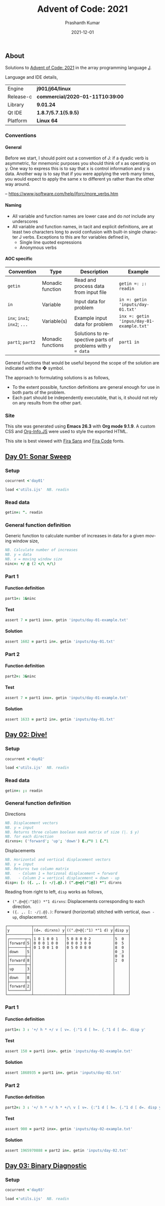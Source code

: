 #+TITLE:     Advent of Code: 2021
#+AUTHOR:    Prashanth Kumar
#+DATE:      2021-12-01
#+EMAIL:     prasxanth.kumar@gmail.com
#+LANGUAGE:  en

#+INFOJS_OPT: view:info toc:t tdepth:2 sdepth:1 ltoc:nil mouse:underline path:org-info.js buttons:t

#+PROPERTY: header-args:J  :session *aoc2021* :eval never-export

#+HTML_HEAD: <link rel="stylesheet" type="text/css" href="org.css"/>
#+EXPORT_FILE_NAME: docs/index.html
#+EXPORT_EXCLUDE_TAGS: noexport

#+OPTIONS: ':t *:t -:t ::t <:t H:4 \n:nil ^:t arch:headline author:t c:nil
#+OPTIONS: creator:comment d:(not LOGBOOK) date:t e:t email:nil f:t inline:t
#+OPTIONS: num:nil p:nil pri:nil stat:t tags:t tasks:t tex:t timestamp:t toc:t

** Initializations                                                 :noexport:

*** Set working directory path

#+NAME: setwd
#+BEGIN_SRC j :results output
  (1!:44) (jpath '~/Documents/advent-of-code-2021/')
  load <'utils.ijs'  NB. readin
  getcwd ''
#+END_SRC

#+RESULTS: setwd
: /mnt/c/Users/pkumar162722/OneDrive - Applied Materials/Scratch/Analytics Exercises/Scripts/advent-of-code-2021

** About
Solutions to [[https://adventofcode.com/2021][Advent of Code: 2021]] in the array programming language [[https://www.jsoftware.com/#/][J]]. 

Language and IDE details,

| Engine    | *j901/j64/linux*                 |
| Release-c | *commercial/2020-01-11T10:39:00* |
| Library   | *9.01.24*                        |
| Qt IDE    | *1.8.7/5.7.1(5.9.5)*             |
| Platform  | *Linux 64*                       |

*** Conventions

**** General

#+begin_note
Before we start, I should point out a convention of J: if a dyadic verb is asymmetric, 
for mnemonic purposes you should think of x as operating on y.  One way to express this is to say that x is control 
information and y is data.  Another way is to say that if you were applying the verb many times, you would expect to 
apply the same x to different ys rather than the other way around.

-- https://www.jsoftware.com/help/jforc/more_verbs.htm
#+end_note

**** Naming
  + All variable and function names are lower case and do /not/ include any underscores
  + All variable and function names, in tacit and explicit definitions, are at least two characters long to avoid confusion with 
    built-in single character J verbs. Exceptions to this are for variables defined in,
    - Single line quoted expressions
    - Anonymous verbs

**** AOC specific

| Convention                   | Type              | Description                                               | Example                                   |
|------------------------------+-------------------+-----------------------------------------------------------+-------------------------------------------|
| =getin=                      | Monadic function  | Read and process data from input file                     | =getin =: ;: readin=                      |
| =in=                         | Variable          | Input data for problem                                    | =in =: getin 'inputs/day-01.txt'=         |
| =inx=; =inx1=; =inx2=; =...= | Variable(s)       | Example input data for problem                            | =inx =: getin 'inpus/day-01-example.txt'= |
| =part1=; =part2=            | Monadic functions | Solutions to respective parts of problems with =y = data= | =part1 in=                                |

#+begin_attention
General functions that would be useful beyond the scope of the solution are indicated with the ❖ symbol.
#+end_attention

The approach to formulating solutions is as follows,

+ To the extent possible, function definitions are general enough for use in both parts of the problem.
+ Each part should be independently executable, that is, it should not rely on any results from the other part.

*** Site

This site was generated using *Emacs 26.3* with *Org mode 9.1.9*. A custom CSS and [[https://orgmode.org/worg/code/org-info-js/][Org-Info.JS]] were used to style the exported HTML.

This site is best viewed with [[https://fonts.google.com/specimen/Fira+Sans][Fira Sans]] and [[https://fonts.google.com/specimen/Fira+Code][Fira Code]] fonts.

** [[https://adventofcode.com/2021/day/1][Day 01: Sonar Sweep]]

#+TOC: headlines 2 local

*** Setup

#+BEGIN_SRC j :results output silent
cocurrent <'day01'
#+END_SRC

#+BEGIN_SRC j :results output silent :tangle src/day01.ijs
load <'utils.ijs'  NB. readin
#+END_SRC

*** Read data

#+BEGIN_SRC j :results output silent :tangle src/day01.ijs
getin=: ". readin
#+END_SRC

*** General function definition

Generic function to calculate number of increases in data for a given moving window size,
#+BEGIN_SRC j :results output silent :tangle src/day01.ijs 
NB. Calculate number of increases
NB. y = data
NB. x = moving window size
ninc=: +/ @ (2 </\ +/\)
#+END_SRC

*** Part 1

**** Function definition

#+BEGIN_SRC j :results output silent :tangle src/day01.ijs
part1=: 1&ninc
#+END_SRC

**** Test

#+BEGIN_SRC j :results output value :tangle src/day01.ijs
assert 7 = part1 inx=. getin 'inputs/day-01-example.txt'
#+END_SRC

#+RESULTS:

**** Solution

#+BEGIN_SRC j :results output value :tangle src/day01.ijs
assert 1602 = part1 in=. getin 'inputs/day-01.txt'
#+END_SRC

#+RESULTS:

*** Part 2

**** Function definition

#+BEGIN_SRC j :results output silent :tangle src/day01.ijs
part2=: 3&ninc
#+END_SRC

**** Test

#+BEGIN_SRC j :results output value :tangle src/day01.ijs
assert 7 = part1 inx=. getin 'inputs/day-01-example.txt'
#+END_SRC

#+RESULTS:

**** Solution

#+BEGIN_SRC j :results output value :tangle src/day01.ijs
assert 1633 = part2 in=. getin 'inputs/day-01.txt'
#+END_SRC

#+RESULTS:

** [[https://adventofcode.com/2021/day/2][Day 02: Dive!]]

#+TOC: headlines 2 local

*** Setup

#+BEGIN_SRC j :results output silent
cocurrent <'day02'
#+END_SRC

#+BEGIN_SRC j :results output silent :tangle src/day02.ijs
load <'utils.ijs'  NB. readin
#+END_SRC

*** Read data

#+BEGIN_SRC j :results output silent :tangle src/day02.ijs
getin=: ;: readin
#+END_SRC

*** General function definition


***** Directions

#+BEGIN_SRC j :results output silent :tangle src/day02.ijs
NB. Displacement vectors
NB. y = input
NB. Returns three column boolean mask matrix of size (|. $ y)
NB. for each direction
dirxns=: ('forward'; 'up'; 'down') E./"0 1 {."1
#+END_SRC

***** Displacements

#+BEGIN_SRC j :results output silent :tangle src/day02.ijs
NB. Horizontal and vertical displacement vectors
NB. y = input
NB. Returns two column matrix
NB.   - Column 1 = horizonal displacement = forward
NB.   - Column 2 = vertical displacement = down - up
disp=: [: ({. ,. [: -/|.@}.) (".@>@{:"1@]) *"1 dirxns
#+END_SRC

Reading from right to left, =disp= works as follows,

+ =(".@>@{:"1@]) *"1 dirxns=: Displacements corresponding to each direction.
+ =({. ,. [: -/|.@}.)=: Forward (horizontal) stitched with vertical, =down - up=, displacement.

#+BEGIN_SRC j :results output value :exports results
3 : 0''
y=. getin 'inputs/day-02-example.txt'
g=. (".&.> ,:~ ]) ('y'; '(d=. dirxns) y'; '((".@>@{:"1) *"1 d) y'; 'disp y')
smoutput g
)
#+END_SRC

#+RESULTS:
#+begin_example
┌───────────┬──────────────┬─────────────────────┬──────┐
│y          │(d=. dirxns) y│((".@>@{:"1) *"1 d) y│disp y│
├───────────┼──────────────┼─────────────────────┼──────┤
│┌───────┬─┐│1 0 1 0 0 1   │5 0 8 0 0 2          │5  0  │
││forward│5││0 0 0 1 0 0   │0 0 0 3 0 0          │0  5  │
│├───────┼─┤│0 1 0 0 1 0   │0 5 0 0 8 0          │8  0  │
││down   │5││              │                     │0 _3  │
│├───────┼─┤│              │                     │0  8  │
││forward│8││              │                     │2  0  │
│├───────┼─┤│              │                     │      │
││up     │3││              │                     │      │
│├───────┼─┤│              │                     │      │
││down   │8││              │                     │      │
│├───────┼─┤│              │                     │      │
││forward│2││              │                     │      │
│└───────┴─┘│              │                     │      │
└───────────┴──────────────┴─────────────────────┴──────┘
#+end_example

*** Part 1

**** Function definition

#+BEGIN_SRC j :results output silent :tangle src/day02.ijs
part1=: 3 : '+/ h * +/ v [ v=. {:"1 d [ h=. {."1 d [ d=. disp y'
#+END_SRC

**** Test

#+BEGIN_SRC j :results output value :tangle src/day02.ijs
assert 150 = part1 inx=. getin 'inputs/day-02-example.txt'
#+END_SRC

#+RESULTS:

**** Solution
    
#+BEGIN_SRC j :results output scalar value :tangle src/day02.ijs
assert 1868935 = part1 in=. getin 'inputs/day-02.txt'
#+END_SRC

#+RESULTS:

*** Part 2

**** Function definition

#+BEGIN_SRC j :results output silent :tangle src/day02.ijs
part2=: 3 : '+/ h * +/ h * +/\ v [ v=. {:"1 d [ h=. {."1 d [ d=. disp y'
#+END_SRC

**** Test

#+BEGIN_SRC j :results output value :tangle src/day02.ijs
assert 900 = part2 inx=. getin 'inputs/day-02-example.txt'
#+END_SRC

#+RESULTS:

**** Solution

#+BEGIN_SRC j :results output scalar value :tangle src/day02.ijs
assert 1965970888 = part2 in=. getin 'inputs/day-02.txt'
#+END_SRC

#+RESULTS:

** [[https://adventofcode.com/2021/day/3][Day 03: Binary Diagnostic]]

#+TOC: headlines 2 local

*** Setup
   
#+BEGIN_SRC j :results output silent
cocurrent <'day03'
#+END_SRC

#+BEGIN_SRC j :results output silent :tangle src/day03.ijs
load <'utils.ijs'  NB. readin
#+END_SRC

*** Read data

#+BEGIN_SRC j :results output silent :noweb yes :tangle src/day03.ijs
getin=: "."0 readin
#+END_SRC

*** Part 1
**** Function definition

#+BEGIN_SRC j :results output silent :tangle src/day03.ijs
part1=: (*&:#. -.)@(-:@# < +/)  NB. (epsilon =: -. gamma)
#+END_SRC

**** Test
#+BEGIN_SRC j :results output value :tangle src/day03.ijs
assert 198 = part1 inx=. getin 'inputs/day-03-example.txt'
#+END_SRC

#+RESULTS:

**** Solution
#+BEGIN_SRC j :results output scalar value :tangle src/day03.ijs
assert 2595824 = part1 in=. getin 'inputs/day-03.txt'
#+END_SRC

#+RESULTS:

*** Part 2: Approach 1
**** Function definitions

***** Filter rows

#+BEGIN_SRC j :results output silent :tangle src/day03.ijs
NB. Filter rows in y with 'u' common elements in column x
NB. y = input matrix
NB. x = target column for 'u'
NB. u = comparison operator (< , > , >: , <: , =)
filtrows=: 1 : '[ #~ {"1~ = -:@#@[ u +/@:({"1~)'
#+END_SRC

#+BEGIN_SRC j :results output value :exports results
y=. #.inv (?.10#247)
(".&.> ,:~ ]) ('y'; 'y <: filtrows 0'; 'y > filtrows 0'; 'y <: filtrows 5')
#+END_SRC

#+RESULTS:
#+begin_example
┌───────────────┬───────────────┬───────────────┬───────────────┐
│y              │y <: filtrows 0│y > filtrows 0 │y <: filtrows 5│
├───────────────┼───────────────┼───────────────┼───────────────┤
│1 1 0 1 1 1 0 0│1 1 0 1 1 1 0 0│0 1 0 0 1 0 1 0│1 1 0 1 1 1 0 0│
│0 1 0 0 1 0 1 0│1 0 1 0 0 1 0 1│0 0 0 0 0 0 1 1│1 0 1 0 0 1 0 1│
│0 0 0 0 0 0 1 1│1 1 1 0 0 1 1 1│0 1 0 1 1 1 1 1│1 1 1 0 0 1 1 1│
│1 0 1 0 0 1 0 1│1 0 0 1 1 1 0 1│0 1 0 1 1 1 1 0│0 1 0 1 1 1 1 1│
│1 1 1 0 0 1 1 1│1 1 1 0 0 1 0 0│0 0 1 0 0 1 1 1│1 0 0 1 1 1 0 1│
│0 1 0 1 1 1 1 1│               │               │1 1 1 0 0 1 0 0│
│1 0 0 1 1 1 0 1│               │               │0 1 0 1 1 1 1 0│
│1 1 1 0 0 1 0 0│               │               │0 0 1 0 0 1 1 1│
│0 1 0 1 1 1 1 0│               │               │               │
│0 0 1 0 0 1 1 1│               │               │               │
└───────────────┴───────────────┴───────────────┴───────────────┘
#+end_example

***** ❖ Reducer

#+BEGIN_SRC j :results output silent :tangle src/day03.ijs
NB. Reduce using verb 'u/\.' on a boxed list y
foldr=: 1 : '[: u&.>/\. ,&boxxopen'
#+END_SRC

***** Rating

#+BEGIN_SRC j :results output silent :tangle src/day03.ijs
NB. Recursively filter rows using 'u' common elements from each column
rating=: 1 : '[: >@(] #~ 1: = #&>) (] (u filtrows)~ foldr~ ;/@i.@-@{:@$)'
#+END_SRC

Reading from right to left, =rating= works as follows,

+ =] (u filtrows)~ foldr~ ;/@i.@-@{:@$=: Recursively filter rows with =u= common elements from each column
  - =;/@i.@-@{:@$=: Boxed sequence of integers in decreasing order from column length to 0
+ =>@(] #~ 1: = #&>)=: Unbox (first) element containing only one row.

***** Life support rating

#+BEGIN_SRC j :results output silent :tangle src/day03.ijs
part2=: */@:#.@(> rating ,: <: rating)
#+END_SRC

**** Test

#+BEGIN_SRC j :results output value :tangle src/day03.ijs
assert 230 = part2 inx=. getin 'inputs/day-03-example.txt'
#+END_SRC

#+RESULTS:

**** Solution
#+BEGIN_SRC j :results output scalar value :tangle src/day03.ijs
assert 2135254 = part2 in=. getin 'inputs/day-03.txt'
#+END_SRC

#+RESULTS:

*** Part 2: Approach 2
**** Function definitions

Approach is to iteratively remove all rows with the most (or least) common elements across each column.

#+BEGIN_SRC j :results output silent :tangle src/day03.ijs
rating=: 1 : 0
ix=. {.@I.@(-. @ (-: 1&|.)"1 @ |:) NB. index of first column where elements differ
cm=. { +/ u~ # - +/ 	     NB. common elements 'u' in x = column of y = data
fr=. ix (] #~ cm = {"1) ]  NB. filter all rows with 'cm' common elements in column (ix y)
fr`]@.(1 = #@])^:_ y	     NB. iterate until one row remains
)
#+END_SRC

#+BEGIN_SRC j :results output silent :tangle src/day03.ijs
part2=: [: */ [: #. > rating , <: rating
#+END_SRC

**** Test
#+BEGIN_SRC j :results output value :tangle src/day03.ijs
assert 230 = part2 inx=. getin 'inputs/day-03-example.txt'
#+END_SRC

#+RESULTS:
**** Solution
#+BEGIN_SRC j :results output scalar value :tangle src/day03.ijs
assert 2135254 = part2 in=. getin 'inputs/day-03.txt'
#+END_SRC

#+RESULTS:

** [[https://adventofcode.com/2021/day/4][Day 04: Giant Squid]]

#+TOC: headlines 2 local

*** Setup
   
#+BEGIN_SRC j :results output silent
cocurrent <'day04'
#+END_SRC

#+BEGIN_SRC j :results output silent :tangle src/day04.ijs
load <'utils.ijs'  NB. readin
#+END_SRC

*** Read data

#+BEGIN_SRC j :results output silent :tangle src/day04.ijs
getin=: a: -.~ <@". readin@]
#+END_SRC

Split list of calls and boards in input data,

#+BEGIN_SRC j :results output silent :tangle src/day04.ijs
calls=: 0&{::
boards=: _5 [\ >@}. 
#+END_SRC

*** General function definitions 
**** Winning Sequence

One approach to obtaining the winning sequence of boards and corresponding calls is described below.

Consider the following set of calls,

#+BEGIN_SRC j :results output value
excalls=: 45 41 47 36 46 27 44 24 33 35 26 38 43 28 23 32 34 25 29 39 31 40 37 42 30
#+END_SRC

#+RESULTS:

and the corresponding board,

#+BEGIN_SRC j :results output value :exports both
exboard=: _5 [\ 23 + 25?.25
exboard
#+END_SRC

#+RESULTS:
: 42 44 31 26 32
: 36 34 40 45 43
: 28 24 25 41 46
: 30 35 29 47 33
: 39 23 37 38 27

The call number (index) at which an element on the board is marked is,

#+BEGIN_SRC j :results output value :exports both
excalls i. exboard
#+END_SRC

#+RESULTS:
: 23  6 20 10 15
:  3 16 21  0 12
: 13  7 17  1  4
: 24  9 18  2  8
: 19 14 22 11  5

#+begin_important
The *maximum* in each row (or column) above is the call index at which all numbers in that row (or column) are marked.
#+end_important

For example, all numbers in the first row are not marked until the 23^rd number is called. For the second row, it is the 21^st number called and so on.
Thus,

#+BEGIN_SRC j :results output value :exports both
excalls ((>./"1 , >./)@i.) exboard
#+END_SRC

#+RESULTS:
: 23 21 17 24 22 24 16 22 11 15

#+begin_important
The earliest a board can win /Bingo!/ is given by the *minimum* of the (maximum row and column) indices. 
#+end_important

In the example above, the board wins after the 11^th number is called because after that all numbers in the 4^th column will be marked,

#+BEGIN_SRC j :results output value :exports both
excalls ((<./)@(>./"1 , >./)@i.) exboard
#+END_SRC

#+RESULTS:
: 11

Now consider the example set of calls and the three boards in the problem,
#+BEGIN_SRC j :results output silent
inx=: getin 'inputs/day-04-example.txt'
#+END_SRC

#+BEGIN_SRC j :results output value :exports both
calls inx
#+END_SRC
#+RESULTS:
: 7 4 9 5 11 17 23 2 0 14 21 24 10 16 13 6 15 25 12 22 18 20 8 19 3 26 1

#+BEGIN_SRC j :results output value :exports both
boards inx
#+END_SRC

#+RESULTS:
#+begin_example
22 13 17 11  0
 8  2 23  4 24
21  9 14 16  7
 6 10  3 18  5
 1 12 20 15 19

 3 15  0  2 22
 9 18 13 17  5
19  8  7 25 23
20 11 10 24  4
14 21 16 12  6

14 21 17 24  4
10 16 15  9 19
18  8 23 26 20
22 11 13  6  5
 2  0 12  3  7
#+end_example

The call indices at which each board wins /Bingo!/ ⇒ 1 row or column is completely marked,

#+BEGIN_SRC j :results output value :exports both
(calls (<./)@(>./"1 , >./)"_1@i. boards) inx
#+END_SRC

#+RESULTS:
: 13 14 11

Calls up to the n^th index = =(n + 1) {. calls= ⇒ above results must be incremented by one,

#+BEGIN_SRC j :results output value :exports both
(calls >:@(<./)@(>./"1 , >./)"_1@i. boards) inx
#+END_SRC

#+RESULTS:
: 14 15 12

#+begin_attention
*Grading-up* the winning call indices gives the corresponding boards.
#+end_attention

So a two column list of boards and corresponding win call indices, ordered by the call indices, is

#+BEGIN_SRC j :results output value :exports both
(calls (/: ,. /:~)@(>:@(<./)@(>./"1 , >./)"_1@i.) boards) inx
#+END_SRC

#+RESULTS:
: 2 12
: 0 14
: 1 15

 ⇒ the 2^nd board wins after the 12^th call, the 0^th board after the 14^th and the 1^st board after the 15^th call.

The winning sequence function is thus defined,

#+BEGIN_SRC j :results output silent :tangle src/day04.ijs
winseq=: (/: ,. /:~)@(>:@(<./)@(>./"1 , >./)"_1@i.)
#+END_SRC

**** Score

#+BEGIN_SRC j :results output silent :tangle src/day04.ijs
NB. Calculate score
NB. y = boards
NB. x = calls
NB. u = monadic function to select nth winning board
score=: 1 : '(c {:@{. x) * +/ (, b { y) -. (c {. x) [ ''b c''=. x u @ winseq y'
#+END_SRC

*** Part 1

**** Function definition

#+BEGIN_SRC j :results output silent :tangle src/day04.ijs
part1=: calls {. score boards
#+END_SRC

**** Test

#+BEGIN_SRC j :results output value :tangle src/day04.ijs
assert 4512 = part1 inx=. getin 'inputs/day-04-example.txt'
#+END_SRC

#+RESULTS:

**** Solution

#+BEGIN_SRC j :results output value :tangle src/day04.ijs
assert 2496 = part1 in=. getin 'inputs/day-04.txt'
#+END_SRC

#+RESULTS:

*** Part 2

**** Function definition

#+BEGIN_SRC j :results output silent :tangle src/day04.ijs
part2=: calls {: score boards
#+END_SRC

**** Test

#+BEGIN_SRC j :results output value :tangle src/day04.ijs
assert 1924 = part2 inx=. getin 'inputs/day-04-example.txt'
#+END_SRC

#+RESULTS:

**** Solution

#+BEGIN_SRC j :results output value :tangle src/day04.ijs
assert 25925 = part2 in=. getin 'inputs/day-04.txt'
#+END_SRC

#+RESULTS:
** [[https://adventofcode.com/2021/day/5][Day 05: Hydrothermal Venture]]

#+TOC: headlines 2 local

*** Setup

#+BEGIN_SRC j :results output silent
cocurrent <'day05'
#+END_SRC

#+BEGIN_SRC j :results output silent :tangle src/day05.ijs
load <'utils.ijs'  NB. readin
#+END_SRC

*** Read data

#+BEGIN_SRC j :results output silent :tangle src/day05.ijs
getin=: ".@(rplc&('->';',:';',';' ')) readin
#+END_SRC

Note that '->' is replaced with ',:' so that executing each row casts the =(x, y)= coordinates in each row to a $2 \times 2$ matrix. This results in 
an $N \times 2 \times 2$ matrix for $N$ points (rows) in the file.

*** General function definitions

**** ❖ Sequence generator

Generate sequence in closed interval =(x, y)=,

#+BEGIN_SRC j :results output silent :tangle src/day05.ijs 
NB. Generate sequence in closed interval (x, y)
NB. x < y: Ascending  ]  5 seq 8  => 5 6 7 8
NB. x > y: Descending ] _2 seq _5 => _2 _3 _4 _5
NB. x = y: Constant   ]  0 seq 0  => 0
seq=: [ + (-@* * i.@>:@|)@-
#+END_SRC

#+BEGIN_SRC j :results output value :exports results
(".&.> ,:~ ]) ('_3 seq 4'; '7 seq 3'; '9 seq 9')
#+END_SRC

#+RESULTS:
: ┌──────────────────┬─────────┬───────┐
: │_3 seq 4          │7 seq 3  │9 seq 9│
: ├──────────────────┼─────────┼───────┤
: │_3 _2 _1 0 1 2 3 4│7 6 5 4 3│9      │
: └──────────────────┴─────────┴───────┘

For 2-element =x = (x1, y1)= and =y = (x2, y2)=, =seq= can be considered to interpolate between the coordinates. 
Of course this only works for horizontal, vertical and 45^o diagonal lines!

#+BEGIN_SRC j :results output value :exports results
(".&.> ,:~ ]) ('(0 9) seq (5 9)'; '(3 2) seq (3 7)'; '(4 4) seq (8 8)')
#+END_SRC

#+RESULTS:
: ┌───────────────┬───────────────┬───────────────┐
: │(0 9) seq (5 9)│(3 2) seq (3 7)│(4 4) seq (8 8)│
: ├───────────────┼───────────────┼───────────────┤
: │0 1 2 3 4 5    │3 3 3 3 3 3    │4 5 6 7 8      │
: │9 9 9 9 9 9    │2 3 4 5 6 7    │4 5 6 7 8      │
: └───────────────┴───────────────┴───────────────┘

**** ❖ Points

#+BEGIN_SRC j :results output silent :tangle src/day05.ijs
NB. Interpolate points across coordinate endpoints
NB. y = N x 2 x 2 matrix of N points
NB.         2 x 2 submatrices are (x1 y1 ,: x2 y2) coordinates for each point
NB. Returns 2-column list of interpolated (x, y) pairs for all points
pts=: [: ; _2 <@|:@seq"1/\"_1 ]
#+END_SRC


#+BEGIN_SRC j :results output value :exports results
3 : 0''
y=. _2 [\"_1 (0 9 5 9 , 3 2 3 7 ,: 4 4 8 8)
g=. (".&.> ,:~ ]) ('y'; 'pts y')
smoutput g
)
#+END_SRC

#+RESULTS:
#+begin_example
┌───┬─────┐
│y  │pts y│
├───┼─────┤
│0 9│0 9  │
│5 9│1 9  │
│   │2 9  │
│3 2│3 9  │
│3 7│4 9  │
│   │5 9  │
│4 4│3 2  │
│8 8│3 3  │
│   │3 4  │
│   │3 5  │
│   │3 6  │
│   │3 7  │
│   │4 4  │
│   │5 5  │
│   │6 6  │
│   │7 7  │
│   │8 8  │
└───┴─────┘
#+end_example

**** Intersections

#+BEGIN_SRC j :results output silent :tangle src/day05.ijs
NB. Count number of intersections between N lines
NB. y = N x 2 x 2 matrix of N points
NB.         2 x 2 submatrices are (x1 y1 ,: x2 y2) coordinates for each point
NB. x is minimum number of intersections
intersect=: [: +/ [ <: [: #/.~ pts 
#+END_SRC

**** Filter vertical and horizontal lines

#+BEGIN_SRC j :results output silent :tangle src/day05.ijs
NB. Filter coordinates of vertical and horizontal lines
NB. y = N x 2 x 2 matrix of N points
NB.         2 x 2 submatrices are (x1 y1 ,: x2 y2) coordinates for each point
filtvh=: ] #~ (+./"1 @: =/)"_1
#+END_SRC

*** Part 1

**** Function definition

#+BEGIN_SRC j :results output silent :tangle src/day05.ijs
part1=: 2&intersect @ filtvh
#+END_SRC

**** Test

#+BEGIN_SRC j :results output value :tangle src/day05.ijs
assert 5 = part1 inx=. getin 'inputs/day-05-example.txt'
#+END_SRC

#+RESULTS:

**** Solution

#+BEGIN_SRC j :results output value :tangle src/day05.ijs
assert 7473 = part1 in=. getin 'inputs/day-05.txt'
#+END_SRC

#+RESULTS:

*** Part 2

**** Function definition

#+BEGIN_SRC j :results output silent :tangle src/day05.ijs
part2=: 2&intersect
#+END_SRC

**** Test

#+BEGIN_SRC j :results output value :tangle src/day05.ijs
assert 12 = part2 inx=. getin 'inputs/day-05-example.txt'
#+END_SRC

#+RESULTS:

**** Solution

#+BEGIN_SRC j :results output value :tangle src/day05.ijs
assert 24164 = part2 in=. getin 'inputs/day-05.txt'
#+END_SRC

#+RESULTS:

** [[https://adventofcode.com/2021/day/6][Day 06: Lanternfish]]

#+TOC: headlines 2 local

*** Setup

#+BEGIN_SRC j :results output silent
cocurrent <'day06'
#+END_SRC

#+BEGIN_SRC j :results output silent :tangle src/day06.ijs
load <'utils.ijs'  NB. readin
#+END_SRC

*** Read data

#+BEGIN_SRC j :results output silent :tangle src/day06.ijs
getin=: [: , ". readin
#+END_SRC

*** General function definitions

**** Stochastic matrix

This class of problems is most easily solved using a [[https://en.wikipedia.org/wiki/Stochastic_matrix][stochastic matrix]]. The function below defines a stochastic matrix per conditions of the problem,

#+BEGIN_SRC j :results output silent :tangle src/day06.ijs 
NB. stochastic matrix
stoctrix=: (1 0) ,~ (0 0 0 0 0 0 1 0) ,. (e.@i. 8)
#+END_SRC

#+BEGIN_SRC j :results output value :exports both
stoctrix
#+END_SRC

#+RESULTS:
: 0 1 0 0 0 0 0 0 0
: 0 0 1 0 0 0 0 0 0
: 0 0 0 1 0 0 0 0 0
: 0 0 0 0 1 0 0 0 0
: 0 0 0 0 0 1 0 0 0
: 0 0 0 0 0 0 1 0 0
: 1 0 0 0 0 0 0 1 0
: 0 0 0 0 0 0 0 0 1
: 1 0 0 0 0 0 0 0 0

**** Matrix operations

#+BEGIN_SRC j :results output silent :tangle src/day06.ijs
NB. Matrix product
mp=: +/ . *
#+END_SRC

#+BEGIN_SRC j :results output silent :tangle src/day06.ijs
NB. Raise matrix to nth power
NB. Source: https://code.jsoftware.com/wiki/Essays/Repeated_Squaring
mpow=: 4 : 'mp/ mp~^:(I.|.#:y) x'
#+END_SRC

**** Number of fish

#+BEGIN_SRC j :results output silent :tangle src/day06.ijs
NB. Count number of fish after N generations
NB. x = input/start state
NB. y = generations (integer)
nfish=: [: +/ stoctrix&mpow@] mp ([: <:@#/.~ (i.9) , [)
#+END_SRC

Reading from right to left, =nfish= works as follows, 

+ =([: <:@#/.~ (i.9) , [)=: Count number of fish in input grouped by =x= (age)
+ =stoctrix&mpow@] mp=: Multiply grouped fish count by stochastic matrix after =y= generations
+ =+/=: Total fish after =y= generations

*** Part 1

**** Function definition

#+BEGIN_SRC j :results output silent :tangle src/day06.ijs
part1=: nfish&80
#+END_SRC

**** Test

#+BEGIN_SRC j :results output value :tangle src/day06.ijs
inx=. getin 'inputs/day-06-example.txt'
assert 26 = inx nfish 18 
assert 5934 = part1 inx
#+END_SRC

#+RESULTS:

**** Solution

#+BEGIN_SRC j :results output value :tangle src/day06.ijs
assert 360761 = part1 in=. getin 'inputs/day-06.txt'
#+END_SRC

#+RESULTS:

*** Part 2

**** Function definition

#+BEGIN_SRC j :results output silent :tangle src/day06.ijs
part2=: nfish&256
#+END_SRC

**** Test

#+BEGIN_SRC j :results output value :tangle src/day06.ijs
assert 26984457539 = part2 inx=. getin 'inputs/day-06-example.txt'
#+END_SRC

#+RESULTS:

**** Solution

#+BEGIN_SRC j :results output value :tangle src/day06.ijs
assert 1632779838045 = part2 in=. getin 'inputs/day-06.txt'
#+END_SRC

#+RESULTS:

** [[https://adventofcode.com/2021/day/7][Day 07: The Treachery of Whales]]

#+TOC: headlines 2 local

*** Setup

#+BEGIN_SRC j :results output silent
cocurrent <'day07'
#+END_SRC

#+BEGIN_SRC j :results output silent :tangle src/day07.ijs
load 'stats/base'
load <'utils.ijs'  NB. readin
#+END_SRC

*** Read data

#+BEGIN_SRC j :results output silent :tangle src/day07.ijs
getin=: [: , ". readin
#+END_SRC

*** Part 1

**** Function definition

See this [[https://math.stackexchange.com/questions/318381/on-a-1-d-line-the-point-that-minimizes-the-sum-of-the-distances-is-the-median][stackexchange]] question for the explanation of why median minimizes the distance on a 1-D line. 

#+BEGIN_SRC j :results output silent :tangle src/day07.ijs
part1=: [: +/ |@(] - median)
#+END_SRC

**** Test

#+BEGIN_SRC j :results output value :tangle src/day07.ijs
assert 37 = part1 inx=. getin 'inputs/day-07-example.txt'
#+END_SRC

#+RESULTS:

**** Solution

#+BEGIN_SRC j :results output value :tangle src/day07.ijs
assert 329389 = part1 in=. getin 'inputs/day-07.txt'
#+END_SRC

#+RESULTS:

*** Part 2

**** Function definition

#+BEGIN_SRC j :results output silent :tangle src/day07.ijs
part2=: [: x:@+/ -:@(>: * ])@(] |@- <.@mean)
#+END_SRC

Reading from right to left, this works as follows,

+ =-:@(>: * ])@(] |@- <.@mean)=
  - =(] |@- <.@mean)=: Mean absolute deviation = distance from best horizontal position
    - =<.@mean=: Largest integer not tolerantly exceeding the mean
  - =-:@(>: * ])=: Fuel cost for each crab = $n (n + 1)/2$
+ =+/=: Total fuel cost
+ =x:=: Extended integer (full precision)

**** Test

#+BEGIN_SRC j :results output value :tangle src/day07.ijs
assert 170 = part2 inx=. getin 'inputs/day-07-example.txt'
#+END_SRC

#+RESULTS:

***** Notes                                                        :noexport:

    The solution in the example is =168=. This is obtained by using =>.@mean=, instead of =<.@mean=, in =part2= above. The reason is that the mean 
    optimizes $n^2$ but here it is used to optimize $n (n+1) / 2 = \mathcal{O} (n^2 + n)$. The uncertainty therefore comes from the residual 
    $\mathcal{O}(n)$.

**** Solution

#+BEGIN_SRC j :results output value :tangle src/day07.ijs
assert 86397080 = part2 in=. getin 'inputs/day-07.txt'
#+END_SRC

#+RESULTS:

** [[https://adventofcode.com/2021/day/8][Day 08: Seven Segment Search]]

#+TOC: headlines 2 local

*** Setup

#+BEGIN_SRC j :results output silent
cocurrent <'day08'
#+END_SRC

#+BEGIN_SRC j :results output silent :tangle src/day08.ijs
load <'utils.ijs'  NB. readin
#+END_SRC

*** Read data

#+BEGIN_SRC j :results output silent :tangle src/day08.ijs
getin=: [: /:~&.> ;: readin
#+END_SRC

To simplify the solution, the random-ordered entries are sorted alphabetically. 

*** Part 1

**** Function definitions

This solution is from [[https://github.com/jitwit/aoc/blob/a/J/21/08.ijs][jitwit]].

#+BEGIN_SRC j :results output silent :tangle src/day08.ijs
NB. Count number of digits of given length
NB. y = boxed list of coded digits
NB. x = list of digit lengths
NB. output is count of digits of lengths x in y
ndiglen=: [: +/ [: , [ e.~ #&> @ ]
#+END_SRC

Reading from right to left, =ndiglen= works as follows,

+ =#&> @ ]=: Number of characters in each entry of =y=
+ =[ e.~=: Flag all entry-lengths in =x=
+ =[: +/ [: ,=: Flatten matrix and sum all elements


#+BEGIN_SRC j :results output silent :tangle src/day08.ijs
part1=: (2 3 4 7) ndiglen _4&{."1@]
#+END_SRC

**** Test

#+BEGIN_SRC j :results output value :tangle src/day08.ijs
assert 26 = part1 inx=. getin 'inputs/day-08-example.txt'
#+END_SRC

#+RESULTS:

**** Solution

#+BEGIN_SRC j :results output value :tangle src/day08.ijs
assert 284 = part1 in=. getin 'inputs/day-08.txt'
#+END_SRC

#+RESULTS:

*** Part 2

**** Unique identifiers

Based on logic from: https://github.com/jitwit/aoc/blob/a/J/21/08.ijs.

  #+BEGIN_SRC j :results output silent :tangle src/day08.ijs
NB. Table of unique identifiers
NB. A digit can be uniquely identified by length, 
NB. intersection with 1 and intersection with 4
tbluids=: _3 ]\ 6 2 3 2 2 2 5 1 2 5 2 3 4 2 4 5 1 3 6 1 3 3 2 2 7 2 4 6 2 4
  #+END_SRC

#+BEGIN_SRC j :results output value :exports results
tbluids
#+END_SRC

#+RESULTS:
#+begin_example
6 2 3
2 2 2
5 1 2
5 2 3
4 2 4
5 1 3
6 1 3
3 2 2
7 2 4
6 2 4
#+end_example

The first column is length. Second and third columns are intersections with 1 and 4.

**** Function definitions

***** Get identifiers

#+BEGIN_SRC j :results output silent :tangle src/day08.ijs
NB. Get identifiers of output x based on encodings in y
NB. y = boxed list of outputs
NB. x = boxed list of encoded entries (#y = 10)
getids=: ([: #&> ]) ,. ] +/@e.&>/ (0 2&{)@(/: #&>)@[
#+END_SRC

Reading from right to left, =getids= works as follows,

+ =] +/@e.&>/ (0 2&{)@(/: #&>)@[=: Get intersections of each output entry in =y= with 1 and 4 in encodings =x=
    - =(0 2&{)@(/: #&>)@[=: Sort encodings =y= by length and select digits 1 and 4
+ =([: #&> ]) ,.=: Prepend column with lengths of output entries
+ Result is a =(#y) x 3= matrix,
  - First column are the lengths of output entries
  - Second and third columns are intersections of corresponding outputs with 1 and 4

#+BEGIN_SRC j :results output value :exports results
3 : 0''
y=. {. getin 'inputs/day-08-example.txt'
g=. (".&.> ,.~ ]) ('e=. 10&{. y'; 'o=. _4&{. y')
smoutput g
)
#+END_SRC

#+RESULTS:
: ┌───────────┬────────────────────────────────────────────────────────────┐
: │e=. 10&{. y│┌──┬───────┬──────┬──────┬────┬─────┬──────┬─────┬─────┬───┐│
: │           ││be│abcdefg│bcdefg│acdefg│bceg│cdefg│abdefg│bcdef│abcdf│bde││
: │           │└──┴───────┴──────┴──────┴────┴─────┴──────┴─────┴─────┴───┘│
: ├───────────┼────────────────────────────────────────────────────────────┤
: │o=. _4&{. y│┌───────┬─────┬──────┬────┐                                 │
: │           ││abcdefg│bcdef│bcdefg│bceg│                                 │
: │           │└───────┴─────┴──────┴────┘                                 │
: └───────────┴────────────────────────────────────────────────────────────┘

#+BEGIN_SRC j :results output value :exports results
3 : 0''
y=. {. getin 'inputs/day-08-example.txt'
(".&.> ,.~ ]) ('e=. 10&{. y'; 'o=. _4&{. y')
g=. (".&.> ,.~ ]) ('s=. (/: #&>) e'; 'd=. (0 2&{) s'; 'i=. o +/@e.&>/ d'; '(#&> o) ,. i'; 'e getids o')
smoutput g
)
#+END_SRC

#+RESULTS:
#+begin_example
┌────────────────┬────────────────────────────────────────────────────────────┐
│s=. (/: #&>) e  │┌──┬───┬────┬─────┬─────┬─────┬──────┬──────┬──────┬───────┐│
│                ││be│bde│bceg│cdefg│bcdef│abcdf│bcdefg│acdefg│abdefg│abcdefg││
│                │└──┴───┴────┴─────┴─────┴─────┴──────┴──────┴──────┴───────┘│
├────────────────┼────────────────────────────────────────────────────────────┤
│d=. (0 2&{) s   │┌──┬────┐                                                   │
│                ││be│bceg│                                                   │
│                │└──┴────┘                                                   │
├────────────────┼────────────────────────────────────────────────────────────┤
│i=. o +/@e.&>/ d│2 4                                                         │
│                │2 3                                                         │
│                │2 4                                                         │
│                │2 4                                                         │
├────────────────┼────────────────────────────────────────────────────────────┤
│(#&> o) ,. i    │7 2 4                                                       │
│                │5 2 3                                                       │
│                │6 2 4                                                       │
│                │4 2 4                                                       │
├────────────────┼────────────────────────────────────────────────────────────┤
│e getids o      │7 2 4                                                       │
│                │5 2 3                                                       │
│                │6 2 4                                                       │
│                │4 2 4                                                       │
└────────────────┴────────────────────────────────────────────────────────────┘
#+end_example

***** Decode

#+BEGIN_SRC j :results output silent :tangle src/day08.ijs
NB. Return decimal number of output in y
NB. y = encodings (first 10 columns) and outputs to decode (last four columns)
NB. x = lookup table with unique identifiers for digits
decode=: 10 #. [ i. (10&{. getids _4&{.)@]
#+END_SRC

Reading from right to left, =decode= works as follows,

+ =[ i. (10&{. getids _4&{.)@]=: Find digits in output of =y= in =x= (table of identifiers)
    - =(10&{. getids _4&{.)@]=: Get identifiers for digits in output of =y= (last four columns) using encodings in =y= (first 10 columns)
+ =10 #.=: Convert individual digits to decimal number

***** Total

#+BEGIN_SRC j :results output silent :tangle src/day08.ijs
part2=: [: +/ (tbluids decode ])"1
 #+END_SRC

**** Test

#+BEGIN_SRC j :results output value :tangle src/day08.ijs
assert 61229 = part2 inx=. getin 'inputs/day-08-example.txt'
#+END_SRC

#+RESULTS:

**** Solution

#+BEGIN_SRC j :results output value :tangle src/day08.ijs
assert 973499 = part2 in=. getin 'inputs/day-08.txt'
#+END_SRC

#+RESULTS:

** [[https://adventofcode.com/2021/day/9][Day 09: Smoke Basin]]

#+TOC: headlines 2 local

*** Setup

#+BEGIN_SRC j :results output silent
cocurrent <'day09'
#+END_SRC

#+BEGIN_SRC j :results output silent :tangle src/day09.ijs
load <'utils.ijs'  NB. readin
#+END_SRC

*** Read data

#+BEGIN_SRC j :results output silent :tangle src/day09.ijs
getin=: "."0 readin
#+END_SRC

*** Part 1

**** Function definitions

This solution follows the approach in [[https://www.jsoftware.com/help/learning/31.htm][Golden Rule Example 2: Conway's "Life"]],

***** Low points

#+BEGIN_SRC j :results output silent :tangle src/day09.ijs
NB. Find low points in matrix y
NB. Low points = locations that are lower than any of 
NB. its adjacent (up, down, left, and right) locations
lowpoints=: ] < [: <./ (_1&* , ])@=@i.@2: (|.!.9) ]
#+END_SRC

#+BEGIN_SRC j :results output value :exports results
3 : 0''
y=. getin 'inputs/day-09-example.txt'
g=. (".&.> ,:~ ]) ('y'; 'lowpoints y')
smoutput g
)
#+END_SRC

#+RESULTS:
: ┌───────────────────┬───────────────────┐
: │y                  │lowpoints y        │
: ├───────────────────┼───────────────────┤
: │2 1 9 9 9 4 3 2 1 0│0 1 0 0 0 0 0 0 0 1│
: │3 9 8 7 8 9 4 9 2 1│0 0 0 0 0 0 0 0 0 0│
: │9 8 5 6 7 8 9 8 9 2│0 0 1 0 0 0 0 0 0 0│
: │8 7 6 7 8 9 6 7 8 9│0 0 0 0 0 0 0 0 0 0│
: │9 8 9 9 9 6 5 6 7 8│0 0 0 0 0 0 1 0 0 0│
: └───────────────────┴───────────────────┘

***** Risk level

#+BEGIN_SRC j :results output silent :tangle src/day09.ijs
part1=: [: +/ [: , >:@] * lowpoints
#+END_SRC

**** Test

#+BEGIN_SRC j :results output value :tangle src/day09.ijs
assert 15 = part1 inx=. getin 'inputs/day-09-example.txt'
#+END_SRC

#+RESULTS:

**** Solution

#+BEGIN_SRC j :results output value :tangle src/day09.ijs
assert 548 = part1 in=. getin 'inputs/day-09.txt'
#+END_SRC

#+RESULTS:

*** Part 2

**** Function definitions

***** Find adjacent regions

    The problem is greatly simplified by using =findadj= from the [[http://www.jsoftware.com/pipermail/general/2005-August/023886.html][Jforum]].

#+BEGIN_SRC j :results output silent :tangle src/day09.ijs
findadj=: (|."1@|:@:>. * * 1&(|.!.0))^:4^:_ @ (*>:@i.@$)
#+END_SRC

#+BEGIN_SRC j :results output value :exports results
3 : 0''
y=. 5 9$1 1 0 0 0 1 1 0 0 1 1 1 0 0 0 1 1 0 0 0 0 0 1 0 0 1 0 0 0 0 0 1 1 1 1
g=. (".&.> ,:~ ]) ('y'; 'findadj y')
smoutput g
)
#+END_SRC

#+RESULTS:
: ┌─────────────────┬─────────────────────────┐
: │y                │findadj y                │
: ├─────────────────┼─────────────────────────┤
: │1 1 0 0 0 1 1 0 0│12 12  0 0  0 45 45  0  0│
: │1 1 1 0 0 0 1 1 0│12 12 12 0  0  0 45 45  0│
: │0 0 0 0 1 0 0 1 0│ 0  0  0 0 45  0  0 45  0│
: │0 0 0 0 1 1 1 1 1│ 0  0  0 0 45 45 45 45 45│
: │1 0 0 0 1 1 0 0 1│37  0  0 0 45 45  0  0 45│
: └─────────────────┴─────────────────────────┘

***** Basin sizes

#+BEGIN_SRC j :results output silent :tangle src/day09.ijs
NB. Basin sizes in descending order
bsizes=: (\:~)@(#/.~)@(] #~ 0 ~: ]) ,@findadj@(9&~:)
#+END_SRC

Reading from right to left, =bsizes= works as follows,

+ =,@findadj@(9&~:)=:
    - =(9&~:)=: Flag all heights not equal to 9.
    - =findadj=: Mark adjacent regions with unique numbers.
    - =,=: Flatten matrix.
+ =(\:~)@(#/.~)@(] #~ 0 ~: ])=:
   - =(] #~ 0 ~: ])=: Remove 0's = region boundaries.
   - =(#/.~)=: Count number of points in each region.
   - =(\:~)=: Sort counts in descending order.

#+BEGIN_SRC j :results output value :exports results
3 : 0''
y=. 4 6 $ 2 9 0 8 9 1 6 9 5 7 9 4 4 9 3 5
g=. (".&.> ,.~ ]) ('y'; 'r =. (9&~:) y'; 't=. findadj r'; 's=. (] #~ 0 ~: ]) , t'; 'b=. #/.~ s'; '\:~ b'; 'bsizes y')
smoutput g
)
#+END_SRC

#+RESULTS:
#+begin_example
┌─────────────────────┬───────────────────────────────────────────────┐
│y                    │2 9 0 8 9 1                                    │
│                     │6 9 5 7 9 4                                    │
│                     │4 9 3 5 2 9                                    │
│                     │0 8 9 1 6 9                                    │
├─────────────────────┼───────────────────────────────────────────────┤
│r =. (9&~:) y        │1 0 1 1 0 1                                    │
│                     │1 0 1 1 0 1                                    │
│                     │1 0 1 1 1 0                                    │
│                     │1 1 0 1 1 0                                    │
├─────────────────────┼───────────────────────────────────────────────┤
│t=. findadj r        │20  0 23 23  0 12                              │
│                     │20  0 23 23  0 12                              │
│                     │20  0 23 23 23  0                              │
│                     │20 20  0 23 23  0                              │
├─────────────────────┼───────────────────────────────────────────────┤
│s=. (] #~ 0 ~: ]) , t│20 23 23 12 20 23 23 12 20 23 23 23 20 20 23 23│
├─────────────────────┼───────────────────────────────────────────────┤
│b=. #/.~ s           │5 9 2                                          │
├─────────────────────┼───────────────────────────────────────────────┤
│\:~ b                │9 5 2                                          │
├─────────────────────┼───────────────────────────────────────────────┤
│bsizes y             │9 5 2                                          │
└─────────────────────┴───────────────────────────────────────────────┘
#+end_example

***** Three largest basins

#+BEGIN_SRC j :results output silent :tangle src/day09.ijs
part2=: */ 3&{. bsizes
#+END_SRC

**** Test

#+BEGIN_SRC j :results output value :tangle src/day09.ijs
assert 1134 = part2 inx=. getin 'inputs/day-09-example.txt'
#+END_SRC

#+RESULTS:

**** Solution

#+BEGIN_SRC j :results output value :tangle src/day09.ijs
assert 786048 = part2 in=. getin 'inputs/day-09.txt'
#+END_SRC

#+RESULTS:

** [[https://adventofcode.com/2021/day/10][Day 10: Syntax Scoring]]

#+TOC: headlines 2 local

*** Setup

#+BEGIN_SRC j :results output silent
cocurrent <'day10'
#+END_SRC

#+BEGIN_SRC j :results output silent :tangle src/day10.ijs
load <'utils.ijs'  NB. readin
#+END_SRC

*** General function definitions

***** Pairs

#+BEGIN_SRC j :results output silent :tangle src/day10.ijs
pairs=: _2 [\ '()[]{}<>'
#+END_SRC

#+BEGIN_SRC j :results output value :exports results
pairs
#+END_SRC

#+RESULTS:
: ()
: []
: {}
: <>

***** ❖ Remove characters

#+BEGIN_SRC j :results output silent :tangle src/day10.ijs
NB. Replace characters with empty string
NB. y = input string
NB. x = boxed list of characters to remove
rmchars=: ] rplc [: , (<'') ,.~ [
#+END_SRC

Reading from right to left, =rmchars= works as follows,

+ =] rplc [: , (<'') ,.~ [=: Replace all characters of =x= in =y= with blank character ⇒ remove characters in =x= from =y=
    - =[: , (<'') ,.~ [=: Intersperse blank character =''= with =x=

#+BEGIN_SRC j :results output value :exports results
3 : 0''
y=. '{([(<{}[<>[]}>{[]{[(<()>'
r=. ('{}'; '['; '()'; '>')
b=. <''
g=. (".&.> ,.~ ]) ('y'; 'r'; 'b'; ', b ,.~ r '; 'y rplc , b ,.~ r';'r rmchars y')
smoutput g
)
#+END_SRC

#+RESULTS:

***** Filter corrupt or incomplete entries

#+BEGIN_SRC j :results output silent :tangle src/day10.ijs
NB. Filter corrupt or incomplete entries
NB. y = input with all pairs removed from each entry
NB. x = 0 (incomplete) and 1 (corrupt)
filterr=: ] #~ [ = [: +./"1 (({:"1 pairs) e. ])&>
#+END_SRC

Reading from right to left, =filterr= works as follows,

+ =[: +./"1 (({:"1 pairs) e. ])&>=: Flag all entries in boxed input =y= with any closed brackets (={:"1 pairs=). These are /corrupt/ entries.
+ =] #~ [ \==: Invert entries if =x = 0= (incomplete). Use resulting Boolean list to filter from =y=.

**** Read data

 #+BEGIN_SRC j :results output silent :tangle src/day10.ijs
 getin=: [: ((<"1 pairs) rmchars ])&.> < readin
 #+END_SRC

*** Part 1

**** Function definitions

***** Scores

#+BEGIN_SRC j :results output silent :tangle src/day10.ijs 
NB. Corrupt entry scores
corrscrs=:(')';'3';']';'57';'}';'1197';'>';'25137')
#+END_SRC

***** First illegal character

#+BEGIN_SRC j :results output silent :tangle src/day10.ijs
NB. Get first illegal (closing) character in entry
NB. y = boxed character list (superset or subset of pairs)
illchar=: [: {. (<"0 {."1 pairs) rmchars ]
#+END_SRC

***** Corrupt scores

#+BEGIN_SRC j :results output silent :tangle src/day10.ijs
NB. Array with error scores for corrupt entries
NB. y = boxed character list (superset or subset of pairs)
corrupt=: ".@(] rplc&corrscrs)@illchar
#+END_SRC

***** Total syntax error score

#+BEGIN_SRC j :results output silent :tangle src/day10.ijs
part1=: [: +/ [: corrupt&> (1: filterr ])
#+END_SRC

**** Test

#+BEGIN_SRC j :results output value :tangle src/day10.ijs
assert 26397 = part1 inx=. getin 'inputs/day-10-example.txt'
#+END_SRC

#+RESULTS:

**** Solution

#+BEGIN_SRC j :results output value :tangle src/day10.ijs
assert 370407 = part1 in=. getin 'inputs/day-10.txt'
#+END_SRC

#+RESULTS:

*** Part 2

**** Function definition

***** Scores

#+BEGIN_SRC j :results output silent :tangle src/day10.ijs 
NB. Incomplete entry scores
incmpscrs=:('(';'1';'[';'2';'{';'3';'<';'4')
#+END_SRC

***** Incomplete scores

#+BEGIN_SRC j :results output silent :tangle src/day10.ijs
NB. Array with scores for incomplete entries
incomplete=: ([: {. (+ 5&*)/\.)@:("."0)@(] rplc&incmpscrs)
#+END_SRC

***** Middle score

#+BEGIN_SRC j :results output silent :tangle src/day10.ijs
part2=: [: (<.@-:@# { /:~) [: incomplete&> (0: filterr ])
#+END_SRC

**** Test

#+BEGIN_SRC j :results output value :tangle src/day10.ijs
assert 288957 = part2 inx=. getin 'inputs/day-10-example.txt'
#+END_SRC

#+RESULTS:

**** Solution

#+BEGIN_SRC j :results output value :tangle src/day10.ijs
assert 3249889609 = part2 in=. getin 'inputs/day-10.txt'
#+END_SRC

#+RESULTS:

** [[https://adventofcode.com/2021/day/11][Day 11: Dumbo Octopus]]

#+TOC: headlines 2 local

*** Setup

#+BEGIN_SRC j :results output silent
cocurrent <'day11'
#+END_SRC

#+BEGIN_SRC j :results output silent :tangle src/day11.ijs
load <'utils.ijs'  NB. readin
#+END_SRC

*** Read data

#+BEGIN_SRC j :results output silent :tangle src/day11.ijs
getin=: "."0 readin
#+END_SRC

*** General function definition

***** Pad

#+BEGIN_SRC j :results output silent :tangle src/day11.ijs 
NB. Surround matrix y with constant x
NB. y = input matrix
NB. x = padding constant
pad=: [,.~ [,~ [,. ,
#+END_SRC


#+BEGIN_SRC j :results output value :exports results
(". ;~ ])&> ('i. 2 2'; '0 pad i.2 2'; 'i. 3 4'; '_4 pad i. 3 4')
#+END_SRC

#+RESULTS:
#+begin_example
┌─────────────┬─────────────────┐
│i. 2 2       │0 1              │
│             │2 3              │
├─────────────┼─────────────────┤
│0 pad i.2 2  │0 0 0 0          │
│             │0 0 1 0          │
│             │0 2 3 0          │
│             │0 0 0 0          │
├─────────────┼─────────────────┤
│i. 3 4       │0 1  2  3        │
│             │4 5  6  7        │
│             │8 9 10 11        │
├─────────────┼─────────────────┤
│_4 pad i. 3 4│_4 _4 _4 _4 _4 _4│
│             │_4  0  1  2  3 _4│
│             │_4  4  5  6  7 _4│
│             │_4  8  9 10 11 _4│
│             │_4 _4 _4 _4 _4 _4│
└─────────────┴─────────────────┘
#+end_example

***** Flash

Per conditions of the problem,

- Any octopus with an energy level greater than 9 flashes. This increases the energy level of all adjacent octopuses by 1, including octopuses that are diagonally adjacent. If this causes an octopus to have an energy level greater than 9, it also flashes. This process continues as long as new octopuses keep having their energy level increased beyond 9. (An octopus can only flash at most once per step.)
- Finally, any octopus that flashed during this step has its energy level set to 0, as it used all of its energy to flash.

#+BEGIN_SRC j :results output silent :tangle src/day11.ijs
flash=: ((9&>:) *. (0&<)) * ((1 1 ,: 3 3) (+/@,);._3 (0&pad)@(9&<)) + ]
#+END_SRC

Reading from right to left, =flash= works as follows,

+ =+ ]=: Add the left expression to the input matrix
+ =((9&>:) *. (0&<)) * ((1 1 ,: 3 3) (+/@,);._3 (0&pad)@(9&<)=:
    - =(0&pad)@(9&<)=: Flag all energy levels less than 9 and pad resulting Boolean matrix with zeros.
    - =((1 1 ,: 3 3) (+/@,);._3 (0&pad)@(9&<)=: For a =3 x 3= tile size, with horizontal and vertical displacement of =1 x 1=, sum all elements in each tile.
    - =((9&>:) *. (0&<))=: Set all energy levels that flashed to 0.
     
***** Step

#+BEGIN_SRC j :results otuput silent :tangle src/day11.ijs
NB. Increase the energy level and flash until no energy levels are greater than 9
step=: flash^:_ @: >:
#+END_SRC

*** Part 1

**** Function definition

#+BEGIN_SRC j :results output silent :tangle src/day11.ijs
NB. y = input
NB. x = number of steps
part1=: 4 : '(+/)@(0&=)@, step^:(i.x) y'
#+END_SRC


**** Test

#+BEGIN_SRC j :results output value :tangle src/day11.ijs
inx=: getin 'inputs/day-11-example.txt'
assert 204 = 11 part1 inx
assert 1656 = 101 part1 inx
#+END_SRC

#+RESULTS:

**** Solution

#+BEGIN_SRC j :results output value :tangle src/day11.ijs
assert 1594 = 101 part1 in=. getin 'inputs/day-11.txt'
#+END_SRC

#+RESULTS:

*** Part 2

**** Function definitions

***** ❖ All equal

#+BEGIN_SRC j :results output silent :tangle src/day11.ijs
NB. Returns 1 if all elements are equal
NB. y = input (infinite rank)
alleq=: 1&=@#@~.@,
#+END_SRC

***** Synchronization step

#+BEGIN_SRC j :results output silent :tangle src/day11.ijs
part2=: [: <:@# [: step^:(-.@alleq)^:(<_) ]
#+END_SRC

**** Test

#+BEGIN_SRC j :results output value :tangle src/day11.ijs
assert 195 = part2 inx=. getin 'inputs/day-11-example.txt'
#+END_SRC

#+RESULTS:

**** Solution

#+BEGIN_SRC j :results output value :tangle src/day11.ijs
assert 437 = part2 in=. getin 'inputs/day-11.txt'
#+END_SRC

#+RESULTS:

** [[https://adventofcode.com/2021/day/12][Day 12: Passage Pathing]]

#+TOC: headlines 2 local

*** Setup

#+BEGIN_SRC j :results output silent
cocurrent <'day12'
#+END_SRC

#+BEGIN_SRC j :results output silent :tangle src/day12.ijs
load <'utils.ijs'  NB. readin
#+END_SRC

*** Read data

#+BEGIN_SRC j :results output silent :tangle src/day12.ijs
getin=: [: (] , |."1) [: ({. , {:)"1 [: ;: readin ]
#+END_SRC

Reading from right to left, =getin= works as follows,

+ =;: readin ]=: Read file and partition strings into boxed words
+ =({. , {:)"1=: Extract the first and third columns (vertices)
+ =(] , |."1)=: Append the reversed list to itself ⇒ all connections in the undirected graph
 
*** General function definitions

***** Connections to vertex

#+BEGIN_SRC j :results output silent :tangle src/day12.ijs 
NB. Connections to a given vertex x in graph y
connects=: ({:"1)@] #~ ] (E. {."1)~ [
#+END_SRC

#+BEGIN_SRC j :results output value :exports results
y=. _2 [\ ('start'; 'A'; 'A'; 'b'; 'A'; 'end'; 'b'; 'end'; 'A'; 'start'; 'b'; 'start'; 'end'; 'A'; 'end'; 'b'; 'b'; 'A')
(".&.> ,:~ ]) ('y'; '(<''A'') connects y'; '(<''b'') connects y')
#+END_SRC

#+RESULTS:
#+begin_example
┌─────────────┬─────────────────┬─────────────────┐
│y            │(<'A') connects y│(<'b') connects y│
├─────────────┼─────────────────┼─────────────────┤
│┌─────┬─────┐│┌─┬───┬─────┐    │┌───┬─────┬─┐    │
││start│A    │││b│end│start│    ││end│start│A│    │
│├─────┼─────┤│└─┴───┴─────┘    │└───┴─────┴─┘    │
││A    │b    ││                 │                 │
│├─────┼─────┤│                 │                 │
││A    │end  ││                 │                 │
│├─────┼─────┤│                 │                 │
││b    │end  ││                 │                 │
│├─────┼─────┤│                 │                 │
││A    │start││                 │                 │
│├─────┼─────┤│                 │                 │
││b    │start││                 │                 │
│├─────┼─────┤│                 │                 │
││end  │A    ││                 │                 │
│├─────┼─────┤│                 │                 │
││end  │b    ││                 │                 │
│├─────┼─────┤│                 │                 │
││b    │A    ││                 │                 │
│└─────┴─────┘│                 │                 │
└─────────────┴─────────────────┴─────────────────┘
#+end_example

***** Lower case characters

#+BEGIN_SRC j :results output silent :tangle src/day12.ijs
NB. Flag all lower case characters in y
issmall=: (a. {~ 97 + i.26) e.~ ]
#+END_SRC

#+BEGIN_SRC j :results output value :exports results
issmall &.> ('a';'A';'bc';'D';'o';'*'; 'start'; 'fg'; 'NX')
#+END_SRC

#+RESULTS:
: ┌─┬─┬───┬─┬─┬─┬─────────┬───┬───┐
: │1│0│1 1│0│1│0│1 1 1 1 1│1 1│0 0│
: └─┴─┴───┴─┴─┴─┴─────────┴───┴───┘

***** Filter small caves

#+BEGIN_SRC j :results output silent :tangle src/day12.ijs
NB. Filter small caves from graph y
filtsm=: (] #~ ((+./)@:issmall)&>)@:~.@:(('start';'end') -.~ ])@:,
#+END_SRC

***** Count paths

#+BEGIN_SRC j :results output silent :tangle src/day12.ijs
NB. Count paths from x to y in a graph satisfying condition u
dfs=: 1 : 0
(a: u dfs y)
:
cave=. y
seen=. x
if. cave = (<'end') do. 1 return. end.
if. (cave e. seen) do.
  if. (cave = (<'start')) do. 0 return. end.
  if. (cave u (seen (e. # [) smcaves)) do. 0 return. end.
end.
+/ ((seen , cave) u dfs ])"1 0 (y connects graph)
)
#+END_SRC

*** Part 1

**** Function definition

#+BEGIN_SRC j :results output silent :tangle src/day12.ijs
part1=: 3 : 'e. dfs (<''start'') [ smcaves=: filtsm graph=: y'
#+END_SRC

**** Test

#+BEGIN_SRC j :results output value :tangle src/day12.ijs
assert 10  = part1 inx=. getin 'inputs/day-12-example-1.txt'
assert 19  = part1 inx=. getin 'inputs/day-12-example-2.txt'
assert 226 = part1 inx=. getin 'inputs/day-12-example-3.txt'
#+END_SRC

#+RESULTS:

**** Solution

#+BEGIN_SRC j :results output value :tangle src/day12.ijs
assert 4304 = part1 in=. getin 'inputs/day-12.txt'
#+END_SRC

#+RESULTS:

*** Part 2

**** Function definition

#+BEGIN_SRC j :results output silent :tangle src/day12.ijs
part2=: 3 : '((<:@:# > +/)@:~:@:,) dfs (<''start'') [ smcaves=: filtsm graph=: y'
#+END_SRC

**** Test

#+BEGIN_SRC j :results output value :tangle src/day12.ijs
assert 36   = part2 inx=. getin 'inputs/day-12-example-1.txt'
assert 103  = part2 inx=. getin 'inputs/day-12-example-2.txt'
assert 3509 = part2 inx=. getin 'inputs/day-12-example-3.txt'
#+END_SRC

#+RESULTS:

**** Solution

#+BEGIN_SRC j :results output value :tangle src/day12.ijs
assert 118242 = part2 in=. getin 'inputs/day-12.txt'
#+END_SRC

#+RESULTS:

** [[https://adventofcode.com/2021/day/13][Day 13: Transparent Origami]]

#+TOC: headlines 2 local
*** Setup

#+BEGIN_SRC j :results output silent
cocurrent <'day13'
#+END_SRC

#+BEGIN_SRC j :results output silent :tangle src/day13.ijs
load <'utils.ijs'  NB. readin
#+END_SRC

*** Approach 1

This approach closely follows [[https://www.youtube.com/watch?v=w15Z1xObd4U][Russ' Ivy-based solution]].

**** Read and process data

#+BEGIN_SRC j :results output silent :tangle src/day13.ijs
rplcxy=: rplc&('y=';'0 ';'x=';'';',';' ')
rawin=: 3 : '>&.> <;._1 (a: , ]) ({. ,&.> {:)"1 (".&.>) ;: rplcxy readin y'
#+END_SRC

=rawin= creates a 2-element boxed list,

1. The first element is the list of dots converted, after removing the =,= (comma) between the numbers, to a two-column integer array.
2. The second element is a two-column integer array of fold instructions as =(x, 0)= or =(0, y)= that is obtained after replacing ~y=~ with =0= and removing ~x=~. 

Since the fold instructions have to be applied recursively to the list of dots, it is convenient to recast the data into a structure conducive for the application of =/\.=.
The =procin= (/process input/) function below does exactly this.

#+BEGIN_SRC j :results output silent :tangle src/day13.ijs
procin=: <"1@|.@>@{:, {.
#+END_SRC

=getin= is thusly defined,

#+BEGIN_SRC j :results output silent :tangle src/day13.ijs
getin=: procin@rawin
#+END_SRC

#+BEGIN_SRC j :results output value :exports results
y=. 'inputs/day-13-example.txt'
(".&.> ,:~ ]) ('] readin y'; 'rawin y'; 'getin y')
#+END_SRC

#+RESULTS:
#+begin_example
┌──────────────┬───────────┬───────────────┐
│] readin y    │rawin y    │getin y        │
├──────────────┼───────────┼───────────────┤
│6,10          │┌─────┬───┐│┌───┬───┬─────┐│
│0,14          ││ 6 10│0 7│││5 0│0 7│ 6 10││
│9,10          ││ 0 14│5 0│││   │   │ 0 14││
│0,3           ││ 9 10│   │││   │   │ 9 10││
│10,4          ││ 0  3│   │││   │   │ 0  3││
│4,11          ││10  4│   │││   │   │10  4││
│6,0           ││ 4 11│   │││   │   │ 4 11││
│6,12          ││ 6  0│   │││   │   │ 6  0││
│4,1           ││ 6 12│   │││   │   │ 6 12││
│0,13          ││ 4  1│   │││   │   │ 4  1││
│10,12         ││ 0 13│   │││   │   │ 0 13││
│3,4           ││10 12│   │││   │   │10 12││
│3,0           ││ 3  4│   │││   │   │ 3  4││
│8,4           ││ 3  0│   │││   │   │ 3  0││
│1,10          ││ 8  4│   │││   │   │ 8  4││
│2,14          ││ 1 10│   │││   │   │ 1 10││
│8,10          ││ 2 14│   │││   │   │ 2 14││
│9,0           ││ 8 10│   │││   │   │ 8 10││
│              ││ 9  0│   │││   │   │ 9  0││
│fold along y=7│└─────┴───┘│└───┴───┴─────┘│
│fold along x=5│           │               │
└──────────────┴───────────┴───────────────┘
#+end_example

**** General function definition

***** Fold

#+BEGIN_SRC j :results output silent :tangle src/day13.ijs 
NB. Fold point x across y
fold=: (] - |@:-~)`[@.(0: = ])
#+END_SRC

#+BEGIN_SRC j :results output value :exports results
(".&.> ,:~ ]) ('5 fold 3'; '8 fold 6'; '3 fold 0'; '0 fold 4')
#+END_SRC

#+RESULTS:
: ┌────────┬────────┬────────┬────────┐
: │5 fold 3│8 fold 6│3 fold 0│0 fold 4│
: ├────────┼────────┼────────┼────────┤
: │1       │4       │3       │0       │
: └────────┴────────┴────────┴────────┘

***** Origami

#+BEGIN_SRC j :results output silent :tangle src/day13.ijs
NB. Recursively apply folds x to series of points y
origami=: ((fold"0)~"1/)&.>/\.
#+END_SRC

***** Marks

#+BEGIN_SRC j :results output silent :tangle src/day13.ijs
NB. Creates grid of 0s with 1s (marks) at locations of points in y
marks=: 3 : '1 (|.&.> <"1 y) } (0 * i. |. >: >./ y)'
#+END_SRC

#+BEGIN_SRC j :results output value :exports results
yl=. (1 0, 3 1, 2 2, 1 3 ,: 2 4)
y=. }. {.&.>/\. ((<yl) ,~  (<"0 i.5))
(; 5 # <('y'; 'marks y')) ,: , |: y ,: marks &.> y
#+END_SRC

#+RESULTS:
: ┌───┬───────┬───┬───────┬───┬───────┬───┬───────┬───┬───────┐
: │y  │marks y│y  │marks y│y  │marks y│y  │marks y│y  │marks y│
: ├───┼───────┼───┼───────┼───┼───────┼───┼───────┼───┼───────┤
: │1 0│0 1    │1 0│0 1 0 0│1 0│0 1 0 0│1 0│0 1 0 0│1 0│0 1 0 0│
: │   │       │3 1│0 0 0 1│3 1│0 0 0 1│3 1│0 0 0 1│3 1│0 0 0 1│
: │   │       │   │       │2 2│0 0 1 0│2 2│0 0 1 0│2 2│0 0 1 0│
: │   │       │   │       │   │       │1 3│0 1 0 0│1 3│0 1 0 0│
: │   │       │   │       │   │       │   │       │2 4│0 0 1 0│
: └───┴───────┴───┴───────┴───┴───────┴───┴───────┴───┴───────┘

**** Part 1

***** Function definition

#+BEGIN_SRC j :results output silent :tangle src/day13.ijs
part1=: 3 : '+/ ~: > _2&{ origami y'
#+END_SRC

***** Test

 #+BEGIN_SRC j :results output value :tangle src/day13.ijs
assert 17 = part1 inx=. getin 'inputs/day-13-example.txt'
 #+END_SRC

 #+RESULTS:

***** Solution

 #+BEGIN_SRC j :results output value :tangle src/day13.ijs
assert 827 = part1 in=. getin 'inputs/day-13.txt'
 #+END_SRC

 #+RESULTS:

**** Part 2

***** Function definition

 #+BEGIN_SRC j :results output silent :tangle src/day13.ijs
part2=: 3 : '_ * -. >  marks ~. > @ {. origami y'
 #+END_SRC

***** Solution

 #+BEGIN_SRC j :results output value :exports both :tangle src/day13.ijs
part2 in=. getin 'inputs/day-13.txt' NB. EAHKRECP
 #+END_SRC

 #+RESULTS:
 : 0 0 0 0 _ _ 0 0 _ _ 0 _ _ 0 _ 0 _ _ 0 _ 0 0 0 _ _ 0 0 0 0 _ _ 0 0 _ _ 0 0 0 _
 : 0 _ _ _ _ 0 _ _ 0 _ 0 _ _ 0 _ 0 _ 0 _ _ 0 _ _ 0 _ 0 _ _ _ _ 0 _ _ 0 _ 0 _ _ 0
 : 0 0 0 _ _ 0 _ _ 0 _ 0 0 0 0 _ 0 0 _ _ _ 0 _ _ 0 _ 0 0 0 _ _ 0 _ _ _ _ 0 _ _ 0
 : 0 _ _ _ _ 0 0 0 0 _ 0 _ _ 0 _ 0 _ 0 _ _ 0 0 0 _ _ 0 _ _ _ _ 0 _ _ _ _ 0 0 0 _
 : 0 _ _ _ _ 0 _ _ 0 _ 0 _ _ 0 _ 0 _ 0 _ _ 0 _ 0 _ _ 0 _ _ _ _ 0 _ _ 0 _ 0 _ _ _
 : 0 0 0 0 _ 0 _ _ 0 _ 0 _ _ 0 _ 0 _ _ 0 _ 0 _ _ 0 _ 0 0 0 0 _ _ 0 0 _ _ 0 _ _ _
 
*** Approach 2

This approach follows that laid out in the problem.

**** Read and process data

***** Raw input

#+BEGIN_SRC j :results output silent :tangle src/day13.ijs
rplcxy=: rplc&('y=';'_';'x=';'';',';' ')
rawin=: 3 : '>&.> <;._1 (a: , ]) ({. ,&.> {:)"1 (".&.>) ;: rplcxy readin y'
#+END_SRC

=rawin= creates a 2-element boxed list,

1. The first element is the list of dots converted, after removing the =,= (comma) between the numbers, to a two-column integer array.
2. The second element is an integer array of fold instructions with the convention that negative numbers are used to denote folds along =y= 
(the convention of [[*Approach 1]] could also have been used but this is simpler).

***** Points to grid 

#+BEGIN_SRC j :results output silent :tangle src/day13.ijs
NB. Creates grid of 0s with 1s (marks) at locations of points in y
marks=: 3 : '1 (|.&.> <"1 y) } (0 * i. |. >: >./ y)'
#+END_SRC

As in [[*Approach 1]], the =marks= function expands a set of =(x, y)= points on a (boolean) grid,

#+BEGIN_SRC j :results output value :exports results
yl=. (1 0, 3 1, 2 2, 1 3 ,: 2 4)
y=. }. {.&.>/\. ((<yl) ,~  (<"0 i.5))
(; 5 # <('y'; 'marks y')) ,: , |: y ,: marks &.> y
#+END_SRC

#+RESULTS:
: ┌───┬───────┬───┬───────┬───┬───────┬───┬───────┬───┬───────┐
: │y  │marks y│y  │marks y│y  │marks y│y  │marks y│y  │marks y│
: ├───┼───────┼───┼───────┼───┼───────┼───┼───────┼───┼───────┤
: │1 0│0 1    │1 0│0 1 0 0│1 0│0 1 0 0│1 0│0 1 0 0│1 0│0 1 0 0│
: │   │       │3 1│0 0 0 1│3 1│0 0 0 1│3 1│0 0 0 1│3 1│0 0 0 1│
: │   │       │   │       │2 2│0 0 1 0│2 2│0 0 1 0│2 2│0 0 1 0│
: │   │       │   │       │   │       │1 3│0 1 0 0│1 3│0 1 0 0│
: │   │       │   │       │   │       │   │       │2 4│0 0 1 0│
: └───┴───────┴───┴───────┴───┴───────┴───┴───────┴───┴───────┘

***** Get input

Since the folds are to be applied recursively, =getin= casts the data in a format conducive for the application of =/\.=

#+BEGIN_SRC j :results output silent :tangle src/day13.ijs
getin=: 3 : '(;/@,@|.@(] + *) i) , <(marks d) [ ''d i''=. rawin y'
#+END_SRC

Indexing starts at zero, so magnitudes of both the =x= (positive) and =y= (negative) fold instructions are incremented (=(] + *) i=).

#+BEGIN_SRC j :results output value :exports results
y=. 'inputs/day-13-example.txt'
(".&.> ,:~ ]) ('] readin y'; 'getin y')
#+END_SRC

#+RESULTS:
#+begin_example
┌──────────────┬────────────────────────────┐
│] readin y    │getin y                     │
├──────────────┼────────────────────────────┤
│6,10          │┌─┬──┬─────────────────────┐│
│0,14          ││6│_8│0 0 0 1 0 0 1 0 0 1 0││
│9,10          ││ │  │0 0 0 0 1 0 0 0 0 0 0││
│0,3           ││ │  │0 0 0 0 0 0 0 0 0 0 0││
│10,4          ││ │  │1 0 0 0 0 0 0 0 0 0 0││
│4,11          ││ │  │0 0 0 1 0 0 0 0 1 0 1││
│6,0           ││ │  │0 0 0 0 0 0 0 0 0 0 0││
│6,12          ││ │  │0 0 0 0 0 0 0 0 0 0 0││
│4,1           ││ │  │0 0 0 0 0 0 0 0 0 0 0││
│0,13          ││ │  │0 0 0 0 0 0 0 0 0 0 0││
│10,12         ││ │  │0 0 0 0 0 0 0 0 0 0 0││
│3,4           ││ │  │0 1 0 0 0 0 1 0 1 1 0││
│3,0           ││ │  │0 0 0 0 1 0 0 0 0 0 0││
│8,4           ││ │  │0 0 0 0 0 0 1 0 0 0 1││
│1,10          ││ │  │1 0 0 0 0 0 0 0 0 0 0││
│2,14          ││ │  │1 0 1 0 0 0 0 0 0 0 0││
│8,10          │└─┴──┴─────────────────────┘│
│9,0           │                            │
│              │                            │
│fold along y=7│                            │
│fold along x=5│                            │
└──────────────┴────────────────────────────┘
#+end_example

**** General function definitions

***** ❖ Fold

A generic function to fold along any axis is defined as,

#+BEGIN_SRC j :results output silent :tangle src/day13.ijs 
NB. Conjunction to split boolean matrix y by u and v across x and 
NB. join resulting submatrices
NB. y = input matrix
NB. x = integer (fold along)
NB. u, v = 'selection' verbs => {., }., {:, }:, m&}
fold=: 2 : '|.@(+./)@(u ,: v)~'
#+END_SRC

=fold= is defined to be consistent with the adapted [[*Conventions]].

This conjunction makes use of the auto fill property of [[https://code.jsoftware.com/wiki/Vocabulary/commaco#dyadic][laminate]],

#+BEGIN_SRC j :results output value :exports results
y=. 4 3 $ 2 < ?.12#6
(".&.> ,:~ ]) ('y'; '(}. y) ,: ({. y)')
#+END_SRC

#+RESULTS:
#+begin_example
┌─────┬────────────────┐
│y    │(}. y) ,: ({. y)│
├─────┼────────────────┤
│0 0 1│0 1 1           │
│0 1 1│1 1 0           │
│1 1 0│0 1 0           │
│0 1 0│                │
│     │0 0 1           │
│     │0 0 0           │
│     │0 0 0           │
└─────┴────────────────┘
#+end_example

that is, =,:= can be used to split the rows or columns of the matrix into separate sub-matrices of the same size.

***** Horizontal and vertical folds

The horizontal fold is now easily defined by providing the appropriate =u= and =v=,

#+BEGIN_SRC j :results output silent :tangle src/day13.ijs
NB. Fold boolean matrix y along rows x
foldh=: |.@}:@{. fold }.
#+END_SRC


#+BEGIN_SRC j :results output value :exports results
y=. 8 5 $ 2 < ?.12#6
NB. (".&.> ,:~ ]) ('y'; '5 foldh y'; '6 foldh y')
(".&.> ,:~ ]) ('y'; 'y foldh 5'; 'y foldh 6')
#+END_SRC

#+RESULTS:
#+begin_example
┌─────────┬─────────┬─────────┐
│y        │y foldh 5│y foldh 6│
├─────────┼─────────┼─────────┤
│0 0 1 0 1│0 0 1 0 1│0 0 1 0 1│
│1 1 1 0 0│1 1 1 1 0│1 1 1 0 0│
│1 0 0 0 1│1 1 0 0 1│1 0 0 0 1│
│0 1 1 1 1│0 1 1 1 1│0 1 1 1 1│
│0 0 1 0 0│         │1 1 1 0 1│
│0 1 0 1 1│         │         │
│1 1 0 0 1│         │         │
│0 0 0 1 0│         │         │
└─────────┴─────────┴─────────┘
#+end_example

Note that =foldh= works as expected only for =x >: (# y)=.

The vertical fold is the horizontal fold on the transposed matrix,

#+BEGIN_SRC j :results output silent :tangle src/day13.ijs
NB. Fold boolean matrix x along columns y
foldv=: foldh&.|: 
#+END_SRC

Lastly, by the convention adopted above, vertical folds are applied to the positive instructions and horizontal folds to the negative instructions,

#+BEGIN_SRC j :results output silent :tangle src/day13.ijs
NB. Fold boolean matrix y along column or row x
foldvh=: foldv`([ foldh |@]) @. (0: > ])
#+END_SRC

***** Origami

#+BEGIN_SRC j :results output silent :tangle src/day13.ijs
NB. Recursively apply folds x to boolean matrix y
origami=: (foldvh~)&.>/\.
#+END_SRC

**** Part 1

***** Function definition

#+BEGIN_SRC j :results output silent :tangle src/day13.ijs
part1=: 3 : '+/ , > (_2&{) origami y'
#+END_SRC

***** Test

#+BEGIN_SRC j :results output value :tangle src/day13.ijs
assert 17 = part1 inx=. getin 'inputs/day-13-example.txt'
#+END_SRC

#+RESULTS:

***** Solution

#+BEGIN_SRC j :results output value :tangle src/day13.ijs
assert 827 = part1 in=. getin 'inputs/day-13.txt'
#+END_SRC

 #+RESULTS:

**** Part 2

***** Function definition

#+BEGIN_SRC j :results output silent :tangle src/day13.ijs
part2=: 3 : '_ * -. > @ {. origami y'
#+END_SRC

***** Solution

#+BEGIN_SRC j :results output value :exports both :tangle src/day13.ijs
part2 in=. getin 'inputs/day-13.txt'  NB. EAHKRECP
#+END_SRC

 #+RESULTS:
 : 0 0 0 0 _ _ 0 0 _ _ 0 _ _ 0 _ 0 _ _ 0 _ 0 0 0 _ _ 0 0 0 0 _ _ 0 0 _ _ 0 0 0 _ _
 : 0 _ _ _ _ 0 _ _ 0 _ 0 _ _ 0 _ 0 _ 0 _ _ 0 _ _ 0 _ 0 _ _ _ _ 0 _ _ 0 _ 0 _ _ 0 _
 : 0 0 0 _ _ 0 _ _ 0 _ 0 0 0 0 _ 0 0 _ _ _ 0 _ _ 0 _ 0 0 0 _ _ 0 _ _ _ _ 0 _ _ 0 _
 : 0 _ _ _ _ 0 0 0 0 _ 0 _ _ 0 _ 0 _ 0 _ _ 0 0 0 _ _ 0 _ _ _ _ 0 _ _ _ _ 0 0 0 _ _
 : 0 _ _ _ _ 0 _ _ 0 _ 0 _ _ 0 _ 0 _ 0 _ _ 0 _ 0 _ _ 0 _ _ _ _ 0 _ _ 0 _ 0 _ _ _ _
 : 0 0 0 0 _ 0 _ _ 0 _ 0 _ _ 0 _ 0 _ _ 0 _ 0 _ _ 0 _ 0 0 0 0 _ _ 0 0 _ _ 0 _ _ _ _
 
** [[https://adventofcode.com/2021/day/14][Day 14: Extended Polymerization]]                                            

#+TOC: headlines 2 local

*** Setup

#+BEGIN_SRC j :results output silent
cocurrent <'day14'
#+END_SRC

#+BEGIN_SRC j :results output silent :tangle src/day14.ijs
load <'utils.ijs'  NB. readin
#+END_SRC

*** Read data

#+BEGIN_SRC j :results output silent :tangle src/day14.ijs
getin=: ((0&{::)@{.@] ; <@([: _2&(<\)"1 [: (0 1 0 6 6 1 { ])&> 2&}.))@(<"1 readin@])
#+END_SRC

=getin= creates a 2-element boxed list,

+ The first element is the template string.
+ The second element is a 3-column boxed array of the /expanded/ rules,
    - The first column is the *source-molecule-pairs*
    - The second and third columns are the corresponding *reaction-product-molecule-pairs*,

#+BEGIN_SRC j :results output value :exports results
y=. 'inputs/day-14-example.txt'
(".&.> ,:~ ]) ('] readin y'; 'getin y')
#+END_SRC

#+RESULTS:
#+begin_example
┌──────────┬─────────────────┐
│] readin y│getin y          │
├──────────┼─────────────────┤
│NNCB      │┌────┬──────────┐│
│          ││NNCB│┌──┬──┬──┐││
│CH -> B   ││    ││CH│CB│BH│││
│HH -> N   ││    │├──┼──┼──┤││
│CB -> H   ││    ││HH│HN│NH│││
│NH -> C   ││    │├──┼──┼──┤││
│HB -> C   ││    ││CB│CH│HB│││
│HC -> B   ││    │├──┼──┼──┤││
│HN -> C   ││    ││NH│NC│CH│││
│NN -> C   ││    │├──┼──┼──┤││
│BH -> H   ││    ││HB│HC│CB│││
│NC -> B   ││    │├──┼──┼──┤││
│NB -> B   ││    ││HC│HB│BC│││
│BN -> B   ││    │├──┼──┼──┤││
│BB -> N   ││    ││HN│HC│CN│││
│BC -> B   ││    │├──┼──┼──┤││
│CC -> N   ││    ││NN│NC│CN│││
│CN -> C   ││    │├──┼──┼──┤││
│          ││    ││BH│BH│HH│││
│          ││    │├──┼──┼──┤││
│          ││    ││NC│NB│BC│││
│          ││    │├──┼──┼──┤││
│          ││    ││NB│NB│BB│││
│          ││    │├──┼──┼──┤││
│          ││    ││BN│BB│BN│││
│          ││    │├──┼──┼──┤││
│          ││    ││BB│BN│NB│││
│          ││    │├──┼──┼──┤││
│          ││    ││BC│BB│BC│││
│          ││    │├──┼──┼──┤││
│          ││    ││CC│CN│NC│││
│          ││    │├──┼──┼──┤││
│          ││    ││CN│CC│CN│││
│          ││    │└──┴──┴──┘││
│          │└────┴──────────┘│
└──────────┴─────────────────┘
#+end_example

*** General function definitions

This problem is almost identical to [[https://adventofcode.com/2021/day/6][Day 06: Lanternfish]] , except that the stochastic matrix now has to be constructed automatically.

***** Stochastic matrix

The (transpose of) stochastic matrix is obtained by looking up the positions of the product-pairs in the source-pair sequence,

#+BEGIN_SRC j :results output silent :tangle src/day14.ijs 
NB. Create a stochastic matrix from y
NB. y = boxed table of rules
NB.     column 1 = source molecule pairs
NB.     column 2 and 3 = product molecule pairs
stoctrix=: [: |: {."1 e./"1 }."1
#+END_SRC

For the example in the problem, the stochastic matrix is,

#+BEGIN_SRC j :results output value :exports results
't r'=. getin 'inputs/day-14-example.txt'
stoctrix r
#+END_SRC

#+RESULTS:
#+begin_example
0 0 1 1 0 0 0 0 0 0 0 0 0 0 0 0
0 0 0 0 0 0 0 0 1 0 0 0 0 0 0 0
1 0 0 0 1 0 0 0 0 0 0 0 0 0 0 0
0 1 0 0 0 0 0 0 0 0 0 0 0 0 0 0
0 0 1 0 0 1 0 0 0 0 0 0 0 0 0 0
0 0 0 0 1 0 1 0 0 0 0 0 0 0 0 0
0 1 0 0 0 0 0 0 0 0 0 0 0 0 0 0
0 0 0 0 0 0 0 0 0 0 0 0 0 0 0 0
1 0 0 0 0 0 0 0 1 0 0 0 0 0 0 0
0 0 0 1 0 0 0 1 0 0 0 0 0 0 1 0
0 0 0 0 0 0 0 0 0 1 1 0 1 0 0 0
0 0 0 0 0 0 0 0 0 0 0 1 1 0 0 0
0 0 0 0 0 0 0 0 0 0 1 1 0 1 0 0
0 0 0 0 0 1 0 0 0 1 0 0 0 1 0 0
0 0 0 0 0 0 0 0 0 0 0 0 0 0 0 1
0 0 0 0 0 0 1 1 0 0 0 0 0 0 1 1
#+end_example

This is better visualized with the source-pair labels,

#+BEGIN_SRC j :results output value :exports results
't r'=. getin 'inputs/day-14-example.txt'
(a: , |: {."1 r) ,. (|: {."1 r) , (<"0 stoctrix r)
#+END_SRC

#+RESULTS:
#+begin_example
┌──┬──┬──┬──┬──┬──┬──┬──┬──┬──┬──┬──┬──┬──┬──┬──┬──┐
│  │CH│HH│CB│NH│HB│HC│HN│NN│BH│NC│NB│BN│BB│BC│CC│CN│
├──┼──┼──┼──┼──┼──┼──┼──┼──┼──┼──┼──┼──┼──┼──┼──┼──┤
│CH│0 │0 │1 │1 │0 │0 │0 │0 │0 │0 │0 │0 │0 │0 │0 │0 │
├──┼──┼──┼──┼──┼──┼──┼──┼──┼──┼──┼──┼──┼──┼──┼──┼──┤
│HH│0 │0 │0 │0 │0 │0 │0 │0 │1 │0 │0 │0 │0 │0 │0 │0 │
├──┼──┼──┼──┼──┼──┼──┼──┼──┼──┼──┼──┼──┼──┼──┼──┼──┤
│CB│1 │0 │0 │0 │1 │0 │0 │0 │0 │0 │0 │0 │0 │0 │0 │0 │
├──┼──┼──┼──┼──┼──┼──┼──┼──┼──┼──┼──┼──┼──┼──┼──┼──┤
│NH│0 │1 │0 │0 │0 │0 │0 │0 │0 │0 │0 │0 │0 │0 │0 │0 │
├──┼──┼──┼──┼──┼──┼──┼──┼──┼──┼──┼──┼──┼──┼──┼──┼──┤
│HB│0 │0 │1 │0 │0 │1 │0 │0 │0 │0 │0 │0 │0 │0 │0 │0 │
├──┼──┼──┼──┼──┼──┼──┼──┼──┼──┼──┼──┼──┼──┼──┼──┼──┤
│HC│0 │0 │0 │0 │1 │0 │1 │0 │0 │0 │0 │0 │0 │0 │0 │0 │
├──┼──┼──┼──┼──┼──┼──┼──┼──┼──┼──┼──┼──┼──┼──┼──┼──┤
│HN│0 │1 │0 │0 │0 │0 │0 │0 │0 │0 │0 │0 │0 │0 │0 │0 │
├──┼──┼──┼──┼──┼──┼──┼──┼──┼──┼──┼──┼──┼──┼──┼──┼──┤
│NN│0 │0 │0 │0 │0 │0 │0 │0 │0 │0 │0 │0 │0 │0 │0 │0 │
├──┼──┼──┼──┼──┼──┼──┼──┼──┼──┼──┼──┼──┼──┼──┼──┼──┤
│BH│1 │0 │0 │0 │0 │0 │0 │0 │1 │0 │0 │0 │0 │0 │0 │0 │
├──┼──┼──┼──┼──┼──┼──┼──┼──┼──┼──┼──┼──┼──┼──┼──┼──┤
│NC│0 │0 │0 │1 │0 │0 │0 │1 │0 │0 │0 │0 │0 │0 │1 │0 │
├──┼──┼──┼──┼──┼──┼──┼──┼──┼──┼──┼──┼──┼──┼──┼──┼──┤
│NB│0 │0 │0 │0 │0 │0 │0 │0 │0 │1 │1 │0 │1 │0 │0 │0 │
├──┼──┼──┼──┼──┼──┼──┼──┼──┼──┼──┼──┼──┼──┼──┼──┼──┤
│BN│0 │0 │0 │0 │0 │0 │0 │0 │0 │0 │0 │1 │1 │0 │0 │0 │
├──┼──┼──┼──┼──┼──┼──┼──┼──┼──┼──┼──┼──┼──┼──┼──┼──┤
│BB│0 │0 │0 │0 │0 │0 │0 │0 │0 │0 │1 │1 │0 │1 │0 │0 │
├──┼──┼──┼──┼──┼──┼──┼──┼──┼──┼──┼──┼──┼──┼──┼──┼──┤
│BC│0 │0 │0 │0 │0 │1 │0 │0 │0 │1 │0 │0 │0 │1 │0 │0 │
├──┼──┼──┼──┼──┼──┼──┼──┼──┼──┼──┼──┼──┼──┼──┼──┼──┤
│CC│0 │0 │0 │0 │0 │0 │0 │0 │0 │0 │0 │0 │0 │0 │0 │1 │
├──┼──┼──┼──┼──┼──┼──┼──┼──┼──┼──┼──┼──┼──┼──┼──┼──┤
│CN│0 │0 │0 │0 │0 │0 │1 │1 │0 │0 │0 │0 │0 │0 │1 │1 │
└──┴──┴──┴──┴──┴──┴──┴──┴──┴──┴──┴──┴──┴──┴──┴──┴──┘
#+end_example

Column =CH= has ones in locations of =CB= and =BH=, since =CH -> CB, BH=. Column =HH= has ones in locations of =HN= and =NH=, 
since =HH -> HN, NH= and so on for each rule.

***** Response (template) matrix

#+BEGIN_SRC j :results output silent :tangle src/day14.ijs 
NB. Create response vectors for each template pair
NB. y = template string
NB. x = source molecule pairs
tmpltrix=: ({."1)@[ e./"1 0 (2&(<\)@])
#+END_SRC

The problem is linearly separable, so each template-pair can be expanded independently and the results accumulated at the end.

=templtrix= finds locations of each of the template-pairs in the source-pairs,

#+BEGIN_SRC j :results output value :exports results
't r'=. getin 'inputs/day-14-example.txt'
r tmpltrix t
#+END_SRC

#+RESULTS:
: 0 0 0 0 0 0 0 1 0 0 0 0 0 0 0 0
: 0 0 0 0 0 0 0 0 0 1 0 0 0 0 0 0
: 0 0 1 0 0 0 0 0 0 0 0 0 0 0 0 0

which is better visualized with both the source-pair and template-pair labels,

#+BEGIN_SRC j :results output value :exports results
't r'=. getin 'inputs/day-14-example.txt'
(a: , {."1 r) , (2&(<\) t) ,. (<"0 r tmpltrix t)
#+END_SRC

#+RESULTS:
: ┌──┬──┬──┬──┬──┬──┬──┬──┬──┬──┬──┬──┬──┬──┬──┬──┬──┐
: │  │CH│HH│CB│NH│HB│HC│HN│NN│BH│NC│NB│BN│BB│BC│CC│CN│
: ├──┼──┼──┼──┼──┼──┼──┼──┼──┼──┼──┼──┼──┼──┼──┼──┼──┤
: │NN│0 │0 │0 │0 │0 │0 │0 │1 │0 │0 │0 │0 │0 │0 │0 │0 │
: ├──┼──┼──┼──┼──┼──┼──┼──┼──┼──┼──┼──┼──┼──┼──┼──┼──┤
: │NC│0 │0 │0 │0 │0 │0 │0 │0 │0 │1 │0 │0 │0 │0 │0 │0 │
: ├──┼──┼──┼──┼──┼──┼──┼──┼──┼──┼──┼──┼──┼──┼──┼──┼──┤
: │CB│0 │0 │1 │0 │0 │0 │0 │0 │0 │0 │0 │0 │0 │0 │0 │0 │
: └──┴──┴──┴──┴──┴──┴──┴──┴──┴──┴──┴──┴──┴──┴──┴──┴──┘

This approach (of creating response vectors for each individual template-pair) works even when the template string contains duplicate pairs.

***** Matrix operations

#+BEGIN_SRC j :results output silent :tangle src/day14.ijs 
NB. Matrix product
mp=: +/ . *
#+END_SRC

#+BEGIN_SRC j :results output silent :tangle src/day14.ijs 
NB. Raise matrix to nth power
mpow=: 4 : 'mp/ mp~^:(I.|.#:y) x'
#+END_SRC

***** Polymerize reaction

#+BEGIN_SRC j :results output silent :tangle src/day14.ijs 
NB. Get count of reaction products for each template-pair 
NB. using rules for y generations
NB. y = number of generations
NB. x = two-element boxed array (as returned by 'getin')
NB.     first element = template string
NB.     second element = 3-column boxed table of rules
polymerize=: 4 : '(((stoctrix r) mpow y) mp ])"1 (r tmpltrix t) [ ''t r''=. x' NB. t = template, r = rules
#+END_SRC

#+BEGIN_SRC j :results output value :exports results
y=. getin 'inputs/day-14-example.txt'
(".&.> ,.~ ]) ('y polymerize 1'; 'y polymerize 5'; 'y polymerize 10')
#+END_SRC

#+RESULTS:
#+begin_example
┌───────────────┬──────────────────────────────────────────────────┐
│y polymerize 1 │0 0 0 0 0 0 0 0 0 1 0 0 0 0 0 1                   │
│               │0 0 0 0 0 0 0 0 0 0 1 0 0 1 0 0                   │
│               │1 0 0 0 1 0 0 0 0 0 0 0 0 0 0 0                   │
├───────────────┼──────────────────────────────────────────────────┤
│y polymerize 5 │0 0 0 0 0 0 0 0 0 2  7  4  8 3 3 5                │
│               │0 0 0 0 0 0 0 0 0 0 11 10 10 1 0 0                │
│               │6 3 0 1 8 1 1 0 3 1  1  1  1 4 0 1                │
├───────────────┼──────────────────────────────────────────────────┤
│y polymerize 10│ 0  0   0  0  0  0  0 0  0 21 308 274 298 34 34 55│
│               │ 0  0   0  0  0  0  0 0  0  0 341 340 342  1  0  0│
│               │21 32 115 27 26 76 27 0 81 21 147 121 172 85 26 47│
└───────────────┴──────────────────────────────────────────────────┘
#+end_example

***** Summarize element counts

#+BEGIN_SRC j :results output silent :tangle src/day14.ijs 
f=: 1:
#+END_SRC


*** Part 1

**** Function definition

#+BEGIN_SRC j :results output silent :tangle src/day14.ijs
part1=: 1:
#+END_SRC

**** Test

#+BEGIN_SRC j :results output value :tangle src/day14.ijs
assert 1 = part1 inx=. getin 'inputs/day-14-example.txt'
#+END_SRC

#+RESULTS:

**** Solution

#+BEGIN_SRC j :results output value :tangle src/day14.ijs
assert 1111 = part1 in=. getin 'inputs/day-14.txt'
#+END_SRC

#+RESULTS:

*** Part 2

**** Function definition

#+BEGIN_SRC j :results output silent :tangle src/day14.ijs
part2=: 2:
#+END_SRC

**** Test

#+BEGIN_SRC j :results output value :tangle src/day14.ijs
assert 2 = part1 inx=. getin 'inputs/day-14-example.txt'
#+END_SRC

#+RESULTS:

**** Solution

#+BEGIN_SRC j :results output value :tangle src/day14.ijs
assert 2222 = part2 in=. getin 'inputs/day-14.txt'
#+END_SRC

#+RESULTS:


** [[https://adventofcode.com/2021/day/x][Day 0X: Template]]                                                :noexport:

#+TOC: headlines 2 local

*** Setup

#+BEGIN_SRC j :results output silent
cocurrent <'day0x'
#+END_SRC

#+BEGIN_SRC j :results output silent :tangle src/day0x.ijs
load <'utils.ijs'  NB. readin
#+END_SRC

*** Read data

#+BEGIN_SRC j :results output silent :tangle src/day0x.ijs
getin=: ". readin
#+END_SRC


*** General function definition

Generic function to calculate number of increases in data for a given moving window size,
#+BEGIN_SRC j :results output silent :tangle src/day0x.ijs 
f=: 1:
#+END_SRC

*** Part 1

**** Function definition

#+BEGIN_SRC j :results output silent :tangle src/day0x.ijs
part1=: 1:
#+END_SRC

**** Test

#+BEGIN_SRC j :results output value :tangle src/day0x.ijs
assert 1 = part1 inx=. getin 'inputs/day-0x-example.txt'
#+END_SRC

#+RESULTS:

**** Solution

#+BEGIN_SRC j :results output value :tangle src/day0x.ijs
assert 1111 = part1 in=. getin 'inputs/day-0x.txt'
#+END_SRC

#+RESULTS:

*** Part 2

**** Function definition

#+BEGIN_SRC j :results output silent :tangle src/day0x.ijs
part2=: 2:
#+END_SRC

**** Test

#+BEGIN_SRC j :results output value :tangle src/day0x.ijs
assert 2 = part1 inx=. getin 'inputs/day-0x-example.txt'
#+END_SRC

#+RESULTS:

**** Solution

#+BEGIN_SRC j :results output value :tangle src/day0x.ijs
assert 2222 = part2 in=. getin 'inputs/day-0x.txt'
#+END_SRC

#+RESULTS:

